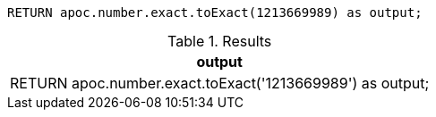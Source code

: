 [source,cypher]
----
RETURN apoc.number.exact.toExact(1213669989) as output;
----

.Results
[opts="header"]
|===
| output
| RETURN apoc.number.exact.toExact('1213669989') as output;
|===
